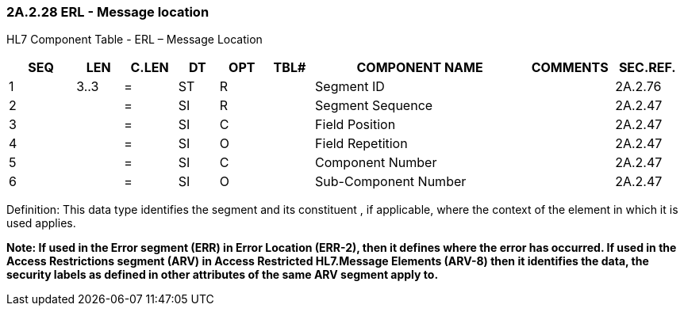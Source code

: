 === 2A.2.28 ERL - Message location

HL7 Component Table - ERL – Message Location

[width="99%",cols="10%,7%,8%,6%,7%,7%,32%,13%,10%",options="header",]
|===
|SEQ |LEN |C.LEN |DT |OPT |TBL# |COMPONENT NAME |COMMENTS |SEC.REF.
|1 |3..3 |= |ST |R | |Segment ID | |2A.2.76
|2 | |= |SI |R | |Segment Sequence | |2A.2.47
|3 | |= |SI |C | |Field Position | |2A.2.47
|4 | |= |SI |O | |Field Repetition | |2A.2.47
|5 | |= |SI |C | |Component Number | |2A.2.47
|6 | |= |SI |O | |Sub-Component Number | |2A.2.47
|===

Definition: This data type identifies the segment and its constituent , if applicable, where the context of the element in which it is used applies.

*Note: If used in the Error segment (ERR) in Error Location (ERR-2), then it defines where the error has occurred. If used in the Access Restrictions segment (ARV) in Access Restricted HL7.Message Elements (ARV-8) then it identifies the data, the security labels as defined in other attributes of the same ARV segment apply to.*

